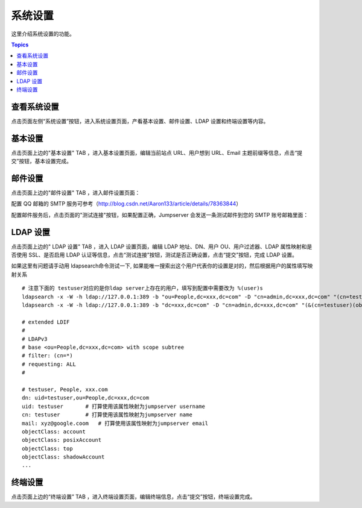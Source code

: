 系统设置
=============

这里介绍系统设置的功能。

.. contents:: Topics

.. _view_system_settings:

查看系统设置
`````````````

点击页面左侧“系统设置”按钮，进入系统设置页面，产看基本设置、邮件设置、LDAP 设置和终端设置等内容。

.. _basic_settings:

基本设置
`````````

点击页面上边的"基本设置" TAB ，进入基本设置页面，编辑当前站点 URL、用户想到 URL、Email 主题前缀等信息，点击“提交”按钮，基本设置完成。

.. image:: _static/img/basic_setting.jpg

.. _email_settings:

邮件设置
`````````

点击页面上边的"邮件设置" TAB ，进入邮件设置页面：

.. image:: _static/img/smtp_setting.jpg

配置 QQ 邮箱的 SMTP 服务可参考（http://blog.csdn.net/Aaron133/article/details/78363844）

配置邮件服务后，点击页面的"测试连接"按钮，如果配置正确，Jumpserver 会发送一条测试邮件到您的 SMTP 账号邮箱里面：

.. image:: _static/img/smtp_test.jpg

.. _ladp_settings:

LDAP 设置
````````````

点击页面上边的" LDAP 设置" TAB ，进入 LDAP 设置页面，编辑 LDAP 地址、DN、用户 OU、用户过滤器、LDAP 属性映射和是否使用 SSL、是否启用 LDAP 认证等信息，点击“测试连接”按钮，测试是否正确设置，点击“提交”按钮，完成 LDAP 设置。

如果这里有问题请手动用 ldapsearch命令测试一下, 如果能唯一搜索出这个用户代表你的设置是对的，然后根据用户的属性填写映射关系

.. image:: _static/img/ldapsearch.png
    :alt: LDAP搜索实例

::

   # 注意下面的 testuser对应的是你ldap server上存在的用户，填写到配置中需要改为 %(user)s
   ldapsearch -x -W -h ldap://127.0.0.1:389 -b "ou=People,dc=xxx,dc=com" -D "cn=admin,dc=xxx,dc=com" "(cn=testuser)"
   ldapsearch -x -W -h ldap://127.0.0.1:389 -b "dc=xxx,dc=com" -D "cn=admin,dc=xxx,dc=com" "(&(cn=testuser)(objectClass=account))"

   # extended LDIF
   #
   # LDAPv3
   # base <ou=People,dc=xxx,dc=com> with scope subtree
   # filter: (cn=*)
   # requesting: ALL
   #

   # testuser, People, xxx.com
   dn: uid=testuser,ou=People,dc=xxx,dc=com
   uid: testuser       # 打算使用该属性映射为jumpserver username
   cn: testuser        # 打算使用该属性映射为jumpserver name
   mail: xyz@google.coom   # 打算使用该属性映射为jumpserver email
   objectClass: account
   objectClass: posixAccount
   objectClass: top
   objectClass: shadowAccount
   ...



.. _terminal_settings:

终端设置
````````````

点击页面上边的“终端设置” TAB ，进入终端设置页面，编辑终端信息，点击“提交”按钮，终端设置完成。